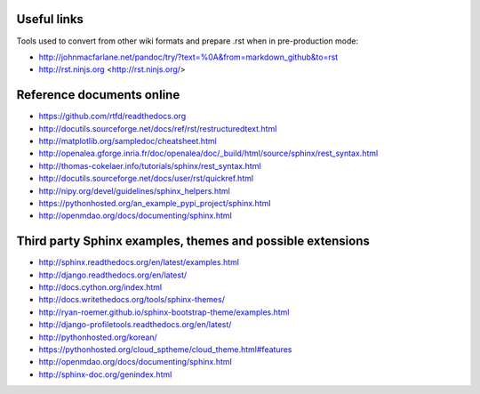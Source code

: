 
.. _useful_links:

Useful links
============

Tools used to convert from other wiki formats and prepare .rst when in pre-production mode:

* http://johnmacfarlane.net/pandoc/try/?text=%0A&from=markdown_github&to=rst
* http://rst.ninjs.org <http://rst.ninjs.org/>

Reference documents online
==========================

* https://github.com/rtfd/readthedocs.org
* http://docutils.sourceforge.net/docs/ref/rst/restructuredtext.html
* http://matplotlib.org/sampledoc/cheatsheet.html
* http://openalea.gforge.inria.fr/doc/openalea/doc/_build/html/source/sphinx/rest_syntax.html
* http://thomas-cokelaer.info/tutorials/sphinx/rest_syntax.html
* http://docutils.sourceforge.net/docs/user/rst/quickref.html
* http://nipy.org/devel/guidelines/sphinx_helpers.html
* https://pythonhosted.org/an_example_pypi_project/sphinx.html
* http://openmdao.org/docs/documenting/sphinx.html

Third party Sphinx examples, themes and possible extensions
===========================================================

* http://sphinx.readthedocs.org/en/latest/examples.html
* http://django.readthedocs.org/en/latest/
* http://docs.cython.org/index.html
* http://docs.writethedocs.org/tools/sphinx-themes/
* http://ryan-roemer.github.io/sphinx-bootstrap-theme/examples.html
* http://django-profiletools.readthedocs.org/en/latest/
* http://pythonhosted.org/korean/
* https://pythonhosted.org/cloud_sptheme/cloud_theme.html#features
* http://openmdao.org/docs/documenting/sphinx.html
* http://sphinx-doc.org/genindex.html

